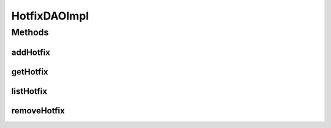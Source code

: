 .. java:import:: java.util List

.. java:import:: org.apache.log4j Logger

.. java:import:: org.hibernate SessionFactory

.. java:import:: org.hibernate.criterion Order

.. java:import:: org.springframework.beans.factory.annotation Autowired

.. java:import:: org.springframework.stereotype Repository

.. java:import:: com.ncr ATMMonitoring.pojo.Hotfix

HotfixDAOImpl
=============

.. java:package:: com.ncr.ATMMonitoring.dao
   :noindex:

.. java:type:: @Repository public class HotfixDAOImpl implements HotfixDAO

   The Class HotfixDAOImpl.

   :author: Jorge López Fernández (lopez.fernandez.jorge@gmail.com)

Methods
-------
addHotfix
^^^^^^^^^

.. java:method:: @Override public void addHotfix(Hotfix hotfix)
   :outertype: HotfixDAOImpl

getHotfix
^^^^^^^^^

.. java:method:: @Override public Hotfix getHotfix(Integer id)
   :outertype: HotfixDAOImpl

listHotfix
^^^^^^^^^^

.. java:method:: @Override public List<Hotfix> listHotfix()
   :outertype: HotfixDAOImpl

removeHotfix
^^^^^^^^^^^^

.. java:method:: @Override public void removeHotfix(Integer id)
   :outertype: HotfixDAOImpl

